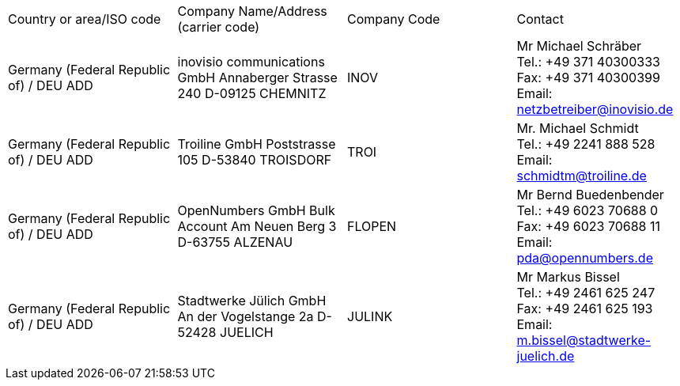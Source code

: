 [cols="4*a"]
|===
|Country or area/ISO code
|Company Name/Address	(carrier code)
|Company Code
|Contact


|Germany (Federal Republic of) / DEU	ADD
|
inovisio communications GmbH
Annaberger Strasse 240
D-09125 CHEMNITZ
|INOV
|Mr Michael Schräber +
Tel.: +49 371 40300333 +
Fax: +49 371 40300399 +
Email: netzbetreiber@inovisio.de

|Germany (Federal Republic of) / DEU	ADD
|
Troiline GmbH
Poststrasse 105
D-53840 TROISDORF
|TROI
|Mr. Michael Schmidt +
Tel.: +49 2241 888 528 +
Email: schmidtm@troiline.de

|Germany (Federal Republic of) / DEU	ADD
|OpenNumbers GmbH
Bulk Account
Am Neuen Berg 3
D-63755 ALZENAU
|FLOPEN
|Mr Bernd Buedenbender +
Tel.: +49 6023 70688 0 +
Fax: +49 6023 70688 11 +
Email: pda@opennumbers.de

|Germany (Federal Republic of) / DEU	ADD
|Stadtwerke Jülich GmbH
An der Vogelstange 2a
D-52428 JUELICH
|JULINK
|Mr Markus Bissel +
Tel.: +49 2461 625 247 +
Fax: +49 2461 625 193 +
Email: m.bissel@stadtwerke-juelich.de

|===
